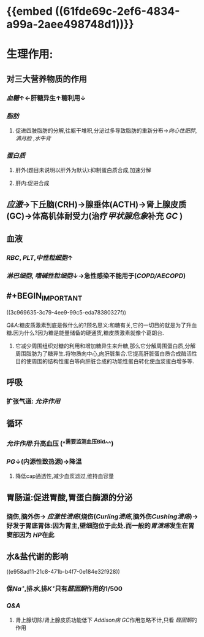 #+ALIAS: GC

* {{embed ((61fde69c-2ef6-4834-a99a-2aee498748d1))}}
* 生理作用:
** 对三大营养物质的作用
*** [[血糖]]↑←肝糖异生↑糖利用↓
*** [[脂肪]]
**** 促进四肢脂肪的分解,往躯干堆积,分泌过多导致脂肪的重新分布→[[向心性肥胖]], [[满月脸]] ,[[水牛背]]
*** [[蛋白质]]
**** 肝外(题目未说明以肝外为默认):抑制蛋白质合成,加速分解
**** 肝内:促进合成
** [[应激]]→下丘脑(CRH)→腺垂体(ACTH)→肾上腺皮质(GC)→体高机体耐受力(治疗[[甲状腺危象]]补充 [[GC]] )
** 血液
*** [[RBC]], [[PLT]],[[中性粒细胞]]↑
*** [[淋巴细胞]], [[嗜碱性粒细胞]]↓→急性感染不能用于([[COPD/AECOPD]])
** #+BEGIN_IMPORTANT
((3c969635-3c79-4ee9-99c5-eda78380327f))
#+END_IMPORTANT
#+BEGIN_TIP
[[Q&A]]:糖皮质激素到底是做什么的?顾名思义:和糖有关,它的一切目的就是为了升血糖.因为什么?因为糖是能量储备的硬通货,糖皮质激素就像个葛朗台.
1. 它减少周围组织对糖的利用和增加糖异生来升糖,那么它分解周围蛋白质,分解周围脂肪为了糖异生.将物质向中心,向肝脏集合.它提高肝脏蛋白质合成酶活性目的使周围的结构性蛋白等向肝脏合成的功能性蛋白转化使血浆蛋白增多等.
#+END_TIP
** 呼吸
*** 扩张气道: [[允许作用]]
** 循环
*** [[允许作用]]:升高血压 (^^需要监测血压Bid^^)
*** [[PG]]↓(内源性致热源)→降温
**** 降低cap通透性,减少血浆滤过,维持血容量
** 胃肠道:促进胃酸,胃蛋白酶源的分泌
*** 烧伤,脑外伤→ [[应激性溃疡]](烧伤([[Curling溃疡]],脑外伤[[Cushing溃疡]])→好发于胃底胃体:因为胃主,壁细胞位于此处.而一般的[[胃溃疡]]发生在胃窦部因为 [[HP]]在此
** 水&盐代谢的影响
((e958ad11-21c8-471b-b4f7-0e184e32f928))
*** 保[[Na⁺]],排[[水]],排[[K⁺]]只有[[醛固酮]]作用的1/500
*** [[Q&A]]
**** 肾上腺切除/肾上腺皮质功能低下 [[Addison病]] [[GC]]作用忽略不计,只看 [[醛固酮]]的作用